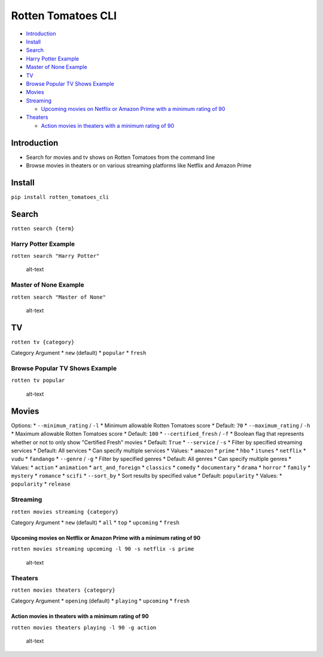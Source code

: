 Rotten Tomatoes CLI
===================

-  `Introduction <https://github.com/jaebradley/rotten_tomatoes_cli#introduction>`__
-  `Install <https://github.com/jaebradley/rotten_tomatoes_cli#install>`__
-  `Search <https://github.com/jaebradley/rotten_tomatoes_cli#search>`__
-  `Harry Potter
   Example <https://github.com/jaebradley/rotten_tomatoes_cli#harry-potter-example>`__
-  `Master of None
   Example <https://github.com/jaebradley/rotten_tomatoes_cli#master-of-none-example>`__
-  `TV <https://github.com/jaebradley/rotten_tomatoes_cli#tv>`__
-  `Browse Popular TV Shows
   Example <https://github.com/jaebradley/rotten_tomatoes_cli#browse-popular-tv-shows-example>`__
-  `Movies <https://github.com/jaebradley/rotten_tomatoes_cli#movies>`__
-  `Streaming <https://github.com/jaebradley/rotten_tomatoes_cli#streaming>`__

   -  `Upcoming movies on Netflix or Amazon Prime with a minimum rating
      of
      90 <https://github.com/jaebradley/rotten_tomatoes_cli#upcoming-movies-on-netflix-or-amazon-prime-with-a-minimum-rating-of-90>`__

-  `Theaters <https://github.com/jaebradley/rotten_tomatoes_cli#theaters>`__

   -  `Action movies in theaters with a minimum rating of
      90 <https://github.com/jaebradley/rotten_tomatoes_cli#action-movies-in-theaters-with-a-minimum-rating-of-90>`__

Introduction
------------

-  Search for movies and tv shows on Rotten Tomatoes from the command
   line
-  Browse movies in theaters or on various streaming platforms like
   Netflix and Amazon Prime

Install
-------

``pip install rotten_tomatoes_cli``

Search
------

``rotten search {term}``

Harry Potter Example
~~~~~~~~~~~~~~~~~~~~

``rotten search "Harry Potter"``

.. figure:: http://imgur.com/MNAwVxI.png
   :alt: alt-text

   alt-text

Master of None Example
~~~~~~~~~~~~~~~~~~~~~~

``rotten search "Master of None"``

.. figure:: http://imgur.com/FNPejbR.png
   :alt: alt-text

   alt-text

TV
--

``rotten tv {category}``

Category Argument \* ``new`` (default) \* ``popular`` \* ``fresh``

Browse Popular TV Shows Example
~~~~~~~~~~~~~~~~~~~~~~~~~~~~~~~

``rotten tv popular``

.. figure:: http://imgur.com/3PYkLuz.png
   :alt: alt-text

   alt-text

Movies
------

Options: \* ``--minimum_rating`` / ``-l`` \* Minimum allowable Rotten
Tomatoes score \* Default: ``70`` \* ``--maximum_rating`` / ``-h`` \*
Maximum allowable Rotten Tomatoes score \* Default: ``100`` \*
``--certified_fresh`` / ``-f`` \* Boolean flag that represents whether
or not to only show "Certified Fresh" movies \* Default: ``True`` \*
``--service`` / ``-s`` \* Filter by specified streaming services \*
Default: All services \* Can specify multiple services \* Values: \*
``amazon`` \* ``prime`` \* ``hbo`` \* ``itunes`` \* ``netflix`` \*
``vudu`` \* ``fandango`` \* ``--genre`` / ``-g`` \* Filter by specified
genres \* Default: All genres \* Can specify multiple genres \* Values:
\* ``action`` \* ``animation`` \* ``art_and_foreign`` \* ``classics`` \*
``comedy`` \* ``documentary`` \* ``drama`` \* ``horror`` \* ``family``
\* ``mystery`` \* ``romance`` \* ``scifi`` \* ``--sort_by`` \* Sort
results by specified value \* Default: ``popularity`` \* Values: \*
``popularity`` \* ``release``

Streaming
~~~~~~~~~

``rotten movies streaming {category}``

Category Argument \* ``new`` (default) \* ``all`` \* ``top`` \*
``upcoming`` \* ``fresh``

Upcoming movies on Netflix or Amazon Prime with a minimum rating of 90
^^^^^^^^^^^^^^^^^^^^^^^^^^^^^^^^^^^^^^^^^^^^^^^^^^^^^^^^^^^^^^^^^^^^^^

``rotten movies streaming upcoming -l 90 -s netflix -s prime``

.. figure:: http://imgur.com/7aP33au.png
   :alt: alt-text

   alt-text

Theaters
~~~~~~~~

``rotten movies theaters {category}``

Category Argument \* ``opening`` (default) \* ``playing`` \*
``upcoming`` \* ``fresh``

Action movies in theaters with a minimum rating of 90
^^^^^^^^^^^^^^^^^^^^^^^^^^^^^^^^^^^^^^^^^^^^^^^^^^^^^

``rotten movies theaters playing -l 90 -g action``

.. figure:: http://imgur.com/vU54rQr.png
   :alt: alt-text

   alt-text
